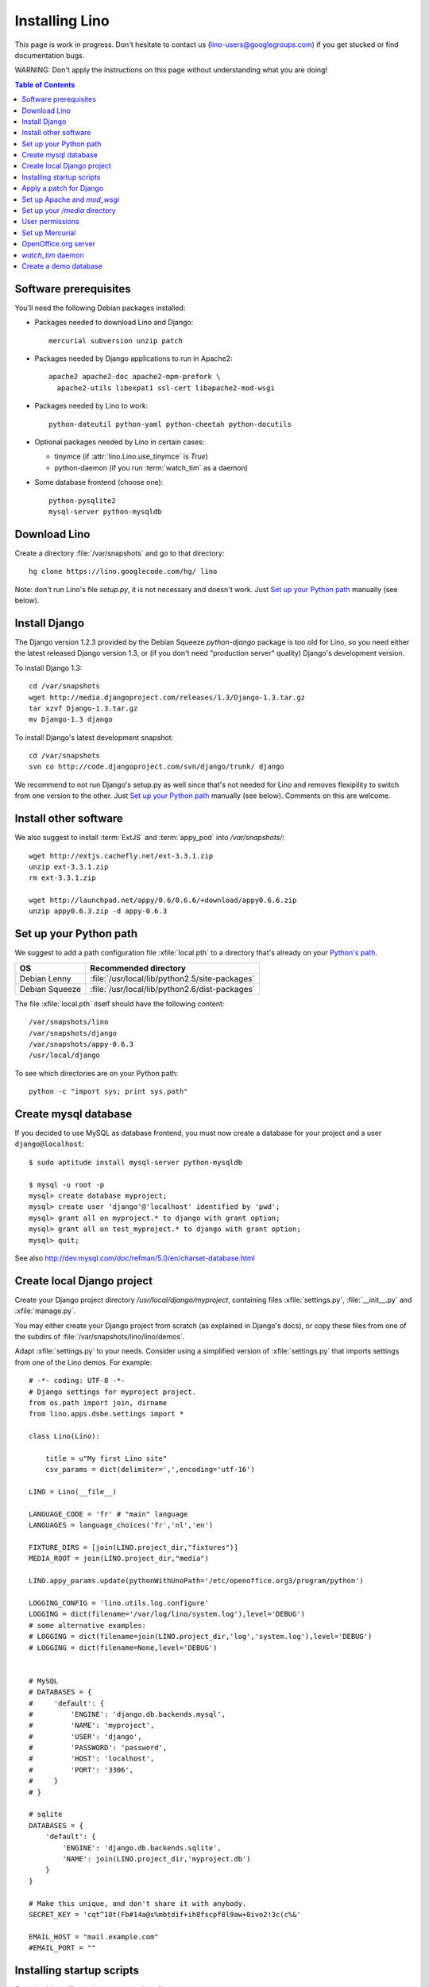 ===============
Installing Lino
===============

This page is work in progress.
Don't hesitate to contact us (lino-users@googlegroups.com) 
if you get stucked or find documentation bugs.

WARNING: Don't apply the instructions on this page 
without understanding what you are doing!

.. contents:: Table of Contents
   :local:
   :depth: 2


Software prerequisites
----------------------

You'll need the following Debian packages installed:

* Packages needed to download Lino and Django::

    mercurial subversion unzip patch

* Packages needed by Django applications to run in Apache2::

    apache2 apache2-doc apache2-mpm-prefork \
      apache2-utils libexpat1 ssl-cert libapache2-mod-wsgi
    
* Packages needed by Lino to work::

    python-dateutil python-yaml python-cheetah python-docutils
    
* Optional packages needed by Lino in certain cases:

  - tinymce (if :attr:`lino.Lino.use_tinymce` is `True`)
  - python-daemon (if you run :term:`watch_tim` as a daemon)
  
* Some database frontend (choose one)::

    python-pysqlite2
    mysql-server python-mysqldb
      

Download Lino
-------------

Create a directory :file:`/var/snapshots` and go to that directory::

  hg clone https://lino.googlecode.com/hg/ lino

Note: don't run Lino's file `setup.py`, it is not necessary and doesn't work.  
Just `Set up your Python path`_ manually (see below).

Install Django
--------------

The Django version 1.2.3 provided 
by the Debian Squeeze `python-django` package 
is too old for Lino, so you need either the latest 
released Django version 1.3, or (if you don't 
need "production server" quality) Django's 
development version. 

To install Django 1.3::

  cd /var/snapshots
  wget http://media.djangoproject.com/releases/1.3/Django-1.3.tar.gz
  tar xzvf Django-1.3.tar.gz
  mv Django-1.3 django


To install Django's latest development snapshot::

  cd /var/snapshots
  svn co http://code.djangoproject.com/svn/django/trunk/ django
  
We recommend to not run Django's setup.py as well since that's 
not needed for Lino and removes flexipility to switch from one 
version to the other. 
Just `Set up your Python path`_ manually (see below).
Comments on this are welcome.

Install other software
----------------------

We also suggest to install
:term:`ExtJS` 
and :term:`appy_pod` 
into `/var/snapshots/`::

  wget http://extjs.cachefly.net/ext-3.3.1.zip
  unzip ext-3.3.1.zip
  rm ext-3.3.1.zip

  wget http://launchpad.net/appy/0.6/0.6.6/+download/appy0.6.6.zip
  unzip appy0.6.3.zip -d appy-0.6.3
  
Set up your Python path
-----------------------

We suggest to add a 
path configuration file :xfile:`local.pth` 
to a directory that's already on your 
`Python's path <http://www.python.org/doc/current/install/index.html>`_. 
 
=============== ==============================================
OS              Recommended directory
=============== ==============================================
Debian Lenny    :file:`/usr/local/lib/python2.5/site-packages`
Debian Squeeze  :file:`/usr/local/lib/python2.6/dist-packages`
=============== ==============================================

The file :xfile:`local.pth` itself should have the following content::


  /var/snapshots/lino
  /var/snapshots/django
  /var/snapshots/appy-0.6.3
  /usr/local/django  
  
To see which directories are on your Python path::

  python -c "import sys; print sys.path"


Create mysql database
---------------------

If you decided to use MySQL as database frontend, 
you must now create a database for your project and a 
user ``django@localhost``::

    $ sudo aptitude install mysql-server python-mysqldb
    
    $ mysql -u root -p 
    mysql> create database myproject;
    mysql> create user 'django'@'localhost' identified by 'pwd';
    mysql> grant all on myproject.* to django with grant option;
    mysql> grant all on test_myproject.* to django with grant option;
    mysql> quit;
    
    
See also http://dev.mysql.com/doc/refman/5.0/en/charset-database.html    


Create local Django project
---------------------------

Create your Django project directory 
`/usr/local/django/myproject`, containing files
:xfile:`settings.py`, :file:`__init__.py` and :xfile:`manage.py`.

You may either create your Django project from scratch 
(as explained in Django's docs), or
copy these files from one of the subdirs of 
:file:`/var/snapshots/lino/lino/demos`.

Adapt :xfile:`settings.py` to your needs.
Consider using a simplified version of :xfile:`settings.py` that 
imports settings from one of the Lino demos. 
For example::

    # -*- coding: UTF-8 -*-
    # Django settings for myproject project.
    from os.path import join, dirname
    from lino.apps.dsbe.settings import *

    class Lino(Lino):

        title = u"My first Lino site"
        csv_params = dict(delimiter=',',encoding='utf-16')

    LINO = Lino(__file__)

    LANGUAGE_CODE = 'fr' # "main" language
    LANGUAGES = language_choices('fr','nl','en')

    FIXTURE_DIRS = [join(LINO.project_dir,"fixtures")]
    MEDIA_ROOT = join(LINO.project_dir,"media")

    LINO.appy_params.update(pythonWithUnoPath='/etc/openoffice.org3/program/python')

    LOGGING_CONFIG = 'lino.utils.log.configure'
    LOGGING = dict(filename='/var/log/lino/system.log'),level='DEBUG')
    # some alternative examples:
    # LOGGING = dict(filename=join(LINO.project_dir,'log','system.log'),level='DEBUG')
    # LOGGING = dict(filename=None,level='DEBUG')


    # MySQL
    # DATABASES = {
    #     'default': {
    #         'ENGINE': 'django.db.backends.mysql', 
    #         'NAME': 'myproject',                  
    #         'USER': 'django',                     
    #         'PASSWORD': 'password',               
    #         'HOST': 'localhost',                  
    #         'PORT': '3306',
    #     }
    # }
    
    # sqlite
    DATABASES = {
        'default': {
            'ENGINE': 'django.db.backends.sqlite', 
            'NAME': join(LINO.project_dir,'myproject.db')
        }
    }

    # Make this unique, and don't share it with anybody.
    SECRET_KEY = 'cqt^18t(Fb#14a@s%mbtdif+ih8fscpf8l9aw+0ivo2!3c(c%&'
    
    EMAIL_HOST = "mail.example.com"
    #EMAIL_PORT = ""
    

  
Installing startup scripts 
--------------------------

Copy the Lino utility scripts to your project directory::

  cd /usr/local/django/myproject
  cp /var/snapshots/lino/bash/* .
  
Explanations:

  ===================================== =========================================
  :srcref:`start </bash/start>`         Manually start all local Lino services
  :srcref:`stop </bash/stop>`           Manually stop all local Lino services
  :srcref:`dump </bash/dump>`           Write a dpy dump of your database
  :srcref:`pull </bash/pull>`           Update your copy of Lino sources 
  :srcref:`oood </bash/oood>`           Start or stop OpenOffice (LibreOffice) in server mode
  :srcref:`watch_tim </bash/watch_tim>` Start or stop the :term:`watch_tim` daemon
  ===================================== =========================================

Afterwards you'll have to manually adapt them:

- `start` and `stop` : remove the line for :term:`watch_tim` if you don't need this.
- `oood` : check the path of OpenOffice / LibreOffice

  
Apply a patch for Django
------------------------

(Just skip this section; it is probably no longer necessary and won't work with the 
latest Django revision)

Lino needs Django ticket `#10808 <http://code.djangoproject.com/ticket/10808>`_
to be fixed, here is how I do it::

  $ cd /var/snapshots/django
  $ patch -p0 < /var/snapshots/lino/patches/10808b-r14404.diff

The expected output is something like this::

  (Stripping trailing CRs from patch.)
  patching file django/db/models/base.py
  (Stripping trailing CRs from patch.)
  patching file django/forms/models.py
  (Stripping trailing CRs from patch.)
  patching file tests/modeltests/model_inheritance/models.py

Read :doc:`/django/DjangoPatches` for more details.

  
  
Set up Apache and `mod_wsgi`
----------------------------

Create a file `django.wsgi` in `/usr/local/django/myproject/apache`::

  import os

  os.environ['DJANGO_SETTINGS_MODULE'] = 'myproject.settings'

  import django.core.handlers.wsgi
  application = django.core.handlers.wsgi.WSGIHandler()

And in your Apache config file::
  
  <VirtualHost *:80>
    ServerName myproject.example.com
    ServerAdmin webmaster@example.com
    
    WSGIDaemonProcess example.com processes=2 threads=15
    #WSGIDaemonProcess example.com threads=15
    WSGIProcessGroup example.com
    WSGIScriptAlias / /usr/local/django/myproject/apache/django.wsgi

    ErrorLog /var/log/apache2/myproject.error.log

    # Possible values include: debug, info, notice, warn, error, crit,
    # alert, emerg.
    LogLevel info

    CustomLog /var/log/apache2/myproject.access.log combined
    #ServerSignature On

    Alias /media/ /usr/local/django/myproject/media/
    <Location /media/>
       SetHandler none
    </Location>
  </VirtualHost>  
  

Django docs on Apache and mod_wsgi:

  - http://docs.djangoproject.com/en/dev/howto/deployment/modwsgi/
  - http://code.djangoproject.com/wiki/django_apache_and_mod_wsgi
  - http://code.google.com/p/modwsgi/wiki/IntegrationWithDjango
  - :doc:`/tickets/9`
  - :doc:`/tickets/10`

You'll also need to configure Apache to do HTTP authentication: :doc:`ApacheHttpAuth`.

Set up your `/media` directory 
-------------------------------

The `/media` directory is the central place where Lino 
expects static files to be served.

Here is the structure it should have in a typical installation on Debian Squeeze::

  cd /usr/local/django/myproject
  mkdir media
  mkdir media/cache
  mkdir media/cache/js
  mkdir media/upload
  mkdir media/webdav
  mkdir media/webdav/doctemplates
  ln -s /var/snapshots/lino/media lino
  ln -s /var/snapshots/ext-3.3.1 extjs
  ln -s /usr/share/tinymce/www tinymce


Lino uses the following types of static files:

=========================== =========================================== 
Prefix                      Description                                 
=========================== =========================================== 
/media/extjs/               ExtJS library                               
/media/tinymce/             TinyMCE library                             
/media/lino/                lino.css                                    
/media/cache/               temporary files created by Lino
/media/beid/                image files for dsbe.models.PersonDetail    
/media/uploads/             Uploaded files
/media/webdav/              User-editable files 
/media/webdav/doctemplates  doctemplates directory
=========================== =========================================== 

On a production server you'll probably add a line like the following 
to your Apache config::

  Alias /media/ /usr/local/django/myproject/media/
  
The development server currently does these mappings 
automatically in `urls.py`.



User permissions
----------------

You'll probably need to do something like this afterwards::

  # chgrp -R www-data /var/snapshots /var/log/lino /usr/local/django
  # chmod -R g+s /var/snapshots /var/log/lino  /usr/local/django

``chmod g+s`` sets the SGID to ensure that when a new file is created in the directory 
it will inherit the group of the directory.

Maybe also::

  $ chmod a+x /usr/local/django/myproject/manage.py

You'll probably need to add `umask 002` to your `/etc/apache2/envvars`. 
For example if `system.log` doesn't exist or gets wrapped, 
`www-data` (the user under which Apache is running) will create a new file, 
and the file should to be writable by other users of the `www-data` group.

You'll maybe have to do something like this::

  # addgroup YOURSELF www-data
  

In certain cases it may be useful to tidy up::

  $ find /var/snapshots/ -name '*.pyc' -delete
  
Set up Mercurial
----------------

Add in your `/etc/mercurial/hgrc`::

  [trusted]
  groups = www-data




OpenOffice.org server 
---------------------

See also :doc:`/blog/2010/1116`. But basically:

- Install a headless version > 2.3 of openoffice or libreoffice

- Install the startup script::

    # cp /var/snapshots/lino/bash/oood /etc/init.d
    # nano /etc/init.d/oood
  
  Check whether everything is correct, then::

    # chmod 755 /etc/init.d/oood
    # update-rc.d oood defaults

`watch_tim` daemon
------------------

This is only for :term:`TIM` users who use Lino in parallel with TIM. 
`watch_tim` keeps an individually configured set of data in sync with 
the TIM data.

Create a directory 
:file:`/usr/local/django/myproject/watch_tim` 
and a :file:`/usr/local/django/myproject/watch_tim/run` 
with something like::
  
  #!/bin/bash
  MYPROJECT="myproject"
  PROJECT_DIR="/usr/local/django/$MYPROJECT"
  PID="$PROJECT_DIR/watch_tim/pid"
  DJANGO_SETTINGS_MODULE=$MYPROJECT.settings
  python $PROJECT_DIR/manage.py watch_tim --pidfile $PID /path/to/TIM/changelog
  
Don't forget to do ``chmod 755 watch_tim/run``.

Then, as root, copy Lino's startup template :srcref:`/bash/watch_tim` 
to your :file:`/etc/init.d` directory and edit the copy::

  # cp /var/snapshots/lino/bash/watch_tim /etc/init.d
  # chmod 755 /etc/init.d/watch_tim
  # nano /etc/init.d/watch_tim

In this file you must edit at least the content of variable `MYPROJECT`.
Check manually whether the script works correctly::

  # /etc/init.d/watch_tim start
  # /etc/init.d/watch_tim stop
  # /etc/init.d/watch_tim restart

And finally::

  # update-rc.d watch_tim defaults
  
In case of problems, see also 
:mod:`lino.modlib.dsbe.management.commands.watch_tim`  


Create a demo database
----------------------

Go to your `/usr/local/django/myproject` directory and run::

  python manage.py initdb std all_countries few_cities all_languages props demo 
  
When using sqlite, 
the :mod:`initdb <lino.management.commands.initdb>` command will create 
the database file whose name is specified in your :setting:`DATABASES` setting.
When :mod:`initdb <lino.management.commands.initdb>` is done, 
you must check that user `www-data` has write access to this file. 
Something like this::

  chgrp www-data /usr/local/django/myproject/myproject.db
  chmod -R g+w /usr/local/django/myproject/myproject.db
  
See also the :doc:`dpytutorial`.

